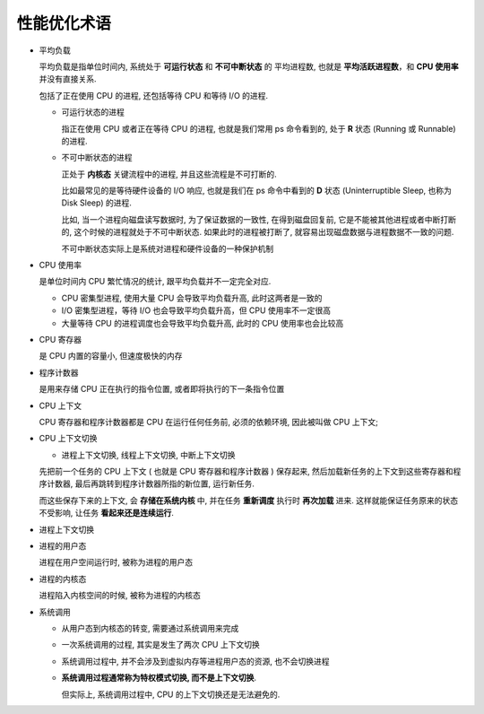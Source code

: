 ==============
 性能优化术语
==============

.. _load-average:

- 平均负载
  
  平均负载是指单位时间内, 系统处于 **可运行状态** 和 **不可中断状态** 的 ``平均进程数``,
  也就是 **平均活跃进程数**，和 **CPU 使用率** 并没有直接关系.

  包括了正在使用 CPU 的进程, 还包括等待 CPU 和等待 I/O 的进程.

  - 可运行状态的进程

    指正在使用 CPU 或者正在等待 CPU 的进程, 也就是我们常用 ps 命令看到的,
    处于 **R** 状态 (Running 或 Runnable) 的进程.

  - 不可中断状态的进程

    正处于 **内核态** 关键流程中的进程, 并且这些流程是不可打断的.

    比如最常见的是等待硬件设备的 I/O 响应, 也就是我们在 ps 命令中看到的 **D** 状态
    (Uninterruptible Sleep, 也称为 Disk Sleep) 的进程.

    比如, 当一个进程向磁盘读写数据时, 为了保证数据的一致性,
    在得到磁盘回复前, 它是不能被其他进程或者中断打断的, 这个时候的进程就处于不可中断状态.
    如果此时的进程被打断了, 就容易出现磁盘数据与进程数据不一致的问题.

    ``不可中断状态实际上是系统对进程和硬件设备的一种保护机制``

.. _cpu-usage:
    
- CPU 使用率

  是单位时间内 CPU 繁忙情况的统计, 跟平均负载并不一定完全对应.

  - CPU 密集型进程, 使用大量 CPU 会导致平均负载升高, 此时这两者是一致的

  - I/O 密集型进程，等待 I/O 也会导致平均负载升高，但 CPU 使用率不一定很高

  - 大量等待 CPU 的进程调度也会导致平均负载升高, 此时的 CPU 使用率也会比较高

.. _cpu-register:

- CPU 寄存器

  是 CPU 内置的容量小, 但速度极快的内存

.. _program-counter:
  
- 程序计数器

  是用来存储 CPU 正在执行的指令位置, 或者即将执行的下一条指令位置

.. _cpu-context:

- CPU 上下文

  CPU 寄存器和程序计数器都是 CPU 在运行任何任务前, 必须的依赖环境, 因此被叫做 CPU 上下文;

.. _cpu-context-switch:

- CPU 上下文切换

  - 进程上下文切换, 线程上下文切换, 中断上下文切换

  先把前一个任务的 CPU 上下文 ( 也就是 CPU 寄存器和程序计数器 ) 保存起来,
  然后加载新任务的上下文到这些寄存器和程序计数器,
  最后再跳转到程序计数器所指的新位置, 运行新任务.

  而这些保存下来的上下文, 会 **存储在系统内核** 中,
  并在任务 **重新调度** 执行时 **再次加载** 进来.
  这样就能保证任务原来的状态不受影响, 让任务 **看起来还是连续运行**.

- 进程上下文切换

  

- 进程的用户态

  进程在用户空间运行时, 被称为进程的用户态

- 进程的内核态

  进程陷入内核空间的时候, 被称为进程的内核态

- 系统调用

  - 从用户态到内核态的转变, 需要通过系统调用来完成

  - 一次系统调用的过程, 其实是发生了两次 CPU 上下文切换

  - 系统调用过程中, 并不会涉及到虚拟内存等进程用户态的资源, 也不会切换进程

  - **系统调用过程通常称为特权模式切换, 而不是上下文切换**.

    但实际上, 系统调用过程中, CPU 的上下文切换还是无法避免的.

